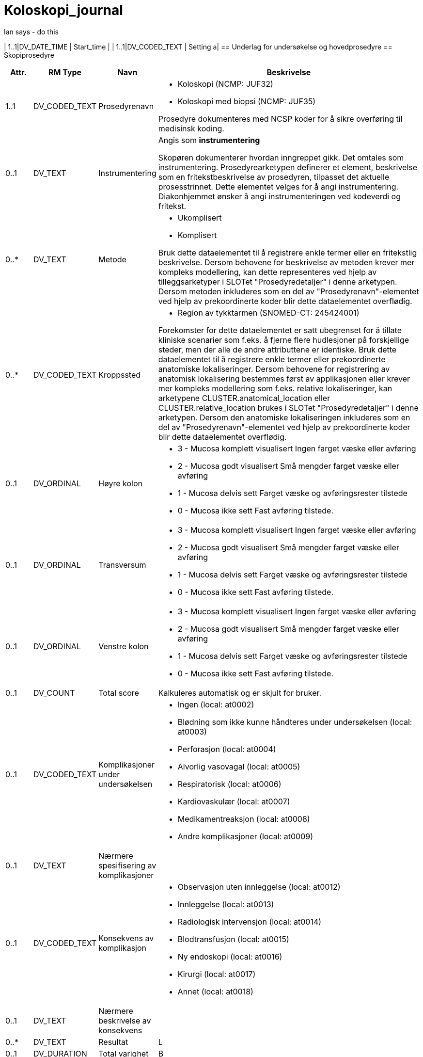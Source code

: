 = Koloskopi_journal
// Not supported rmType COMPOSITION
// Not supported rmType EVENT_CONTEXT


Ian says - do this


| 1..1|DV_DATE_TIME | Start_time
|
| 1..1|DV_CODED_TEXT | Setting
a|
== Underlag for undersøkelse og hovedprosedyre
== Skopiprosedyre
[options="header", cols="3,5,5,30"]
|====
|Attr.|RM Type| Navn |Beskrivelse
| 1..1|DV_CODED_TEXT | Prosedyrenavn
a|
* Koloskopi (NCMP: JUF32)
* Koloskopi med biopsi (NCMP: JUF35)


Prosedyre dokumenteres med NCSP koder for å sikre overføring til medisinsk koding.
| 0..1|DV_TEXT | Instrumentering
a|


Angis som *instrumentering*

Skopøren dokumenterer hvordan inngreppet gikk. Det omtales som instrumentering. Prosedyrearketypen definerer et element, beskrivelse som en fritekstbeskrivelse av prosedyren, tilpasset det aktuelle prosesstrinnet. Dette elementet velges for å angi instrumentering. Diakonhjemmet ønsker å angi instrumenteringen ved kodeverdi og fritekst.

| 0..*|DV_TEXT | Metode
a|
* Ukomplisert
* Komplisert


Bruk dette dataelementet til å registrere enkle termer eller en fritekstlig beskrivelse. Dersom behovene for beskrivelse av metoden krever mer kompleks modellering, kan dette representeres ved hjelp av tilleggsarketyper i SLOTet "Prosedyredetaljer" i denne arketypen. Dersom metoden inkluderes som en del av "Prosedyrenavn"-elementet ved hjelp av prekoordinerte koder blir dette dataelementet overflødig.
| 0..*|DV_CODED_TEXT | Kroppssted
a|
* Region av tykktarmen (SNOMED-CT: 245424001)


Forekomster for dette dataelementet er satt ubegrenset for å tillate kliniske scenarier som f.eks. å fjerne flere hudlesjoner på forskjellige steder, men der alle de andre attributtene er identiske. Bruk dette dataelementet til å registrere enkle termer eller prekoordinerte anatomiske lokaliseringer. Dersom behovene for registrering av anatomisk lokalisering bestemmes først av applikasjonen eller krever mer kompleks modellering som f.eks. relative lokaliseringer, kan arketypene CLUSTER.anatomical_location eller CLUSTER.relative_location brukes i SLOTet "Prosedyredetaljer" i denne arketypen. Dersom den anatomiske lokaliseringen inkluderes som en del av "Prosedyrenavn"-elementet ved hjelp av prekoordinerte koder blir dette dataelementet overflødig.
// Not supported rmType CLUSTER
| 0..1|DV_ORDINAL | Høyre kolon
a|
* 3 - Mucosa komplett visualisert Ingen farget væske eller avføring
* 2 - Mucosa godt visualisert Små mengder farget væske eller avføring
* 1 - Mucosa delvis sett Farget væske og avføringsrester tilstede
* 0 - Mucosa ikke sett Fast avføring tilstede.
| 0..1|DV_ORDINAL | Transversum
a|
* 3 - Mucosa komplett visualisert Ingen farget væske eller avføring
* 2 - Mucosa godt visualisert Små mengder farget væske eller avføring
* 1 - Mucosa delvis sett Farget væske og avføringsrester tilstede
* 0 - Mucosa ikke sett Fast avføring tilstede.
| 0..1|DV_ORDINAL | Venstre kolon
a|
* 3 - Mucosa komplett visualisert Ingen farget væske eller avføring
* 2 - Mucosa godt visualisert Små mengder farget væske eller avføring
* 1 - Mucosa delvis sett Farget væske og avføringsrester tilstede
* 0 - Mucosa ikke sett Fast avføring tilstede.
| 0..1|DV_COUNT | Total score
|


Kalkuleres automatisk og er skjult for bruker.
// Not supported rmType CLUSTER
| 0..1|DV_CODED_TEXT | Komplikasjoner under undersøkelsen
a|
* Ingen (local: at0002)
* Blødning som ikke kunne håndteres under undersøkelsen (local: at0003)
* Perforasjon (local: at0004)
* Alvorlig vasovagal (local: at0005)
* Respiratorisk (local: at0006)
* Kardiovaskulær (local: at0007)
* Medikamentreaksjon (local: at0008)
* Andre komplikasjoner (local: at0009)
| 0..1|DV_TEXT | Nærmere spesifisering av komplikasjoner
a|
| 0..1|DV_CODED_TEXT | Konsekvens av komplikasjon
a|
* Observasjon uten innleggelse (local: at0012)
* Innleggelse (local: at0013)
* Radiologisk intervensjon (local: at0014)
* Blodtransfusjon (local: at0015)
* Ny endoskopi (local: at0016)
* Kirurgi (local: at0017)
* Annet (local: at0018)
| 0..1|DV_TEXT | Nærmere beskrivelse av konsekvens
a|
| 0..*|DV_TEXT | Resultat
a|


L
| 0..1|DV_DURATION | Total varighet
|


B
| 0..1|DV_CODED_TEXT | Prosedyretype
a|
* Endoskopi (local_terms: 423827005)


Dette dataelementet kan brukes til å støtte organisering innenfor brukergrensesnittet.
| 0..*|DV_CODED_TEXT | Begrunnelse
a|
* Primær koloskopiscreening (local_terms: 01)
* Positiv iFOBT i screeningprogram (local_terms: 02)
* Funn ved tidligere koloskopi (local_terms: 03)
* Dårlig tømming v/forrige koloskopi (local_terms: 04)
* Tidligere koloskopi ikke gjennomført eller fullført (local_terms: 05)
* Symptomer (local_terms: 06)
* Polyppkontroll (local_terms: 07)
* CRC kontroll (local_terms: 08)
* Screening uten program (local_terms: 09)
* Familiær CRC (local_terms: 10)
* IBD kontroll (local_terms: 11)
* Divertikulitt (local_terms: 12)
* Appendicitt (local_terms: 13)
* Annet (local_terms: 99)


Strukturert registrering av begrunnelse. Som definert av Tarmscreening.
| 0..1|DV_TEXT | Begrunnelse - annet
a|


Strukturert registrering av begrunnelse. Som definert av Tarmscreening.
| 0..1|DV_TEXT | Indikasjon
a|


Strukturert registrering av begrunnelse. Som definert av Tarmscreening.
| 1..1|DV_DATE_TIME | Time
|
// Not supported rmType CODE_PHRASE
// Not supported rmType CODE_PHRASE
// Not supported rmType PARTY_PROXY
|====
== Tømmingsmiddel
[options="header", cols="3,5,5,30"]
|====
|Attr.|RM Type| Navn |Beskrivelse
| 0..1|DV_TEXT | Legemiddel
a|
* Picoprep/citrafleet
* PET(Laxabon/endofalk)
* Plenvu/moviprep
* Annet


NB! Har ikke funnet kodeverk for disse legemidlene.
// Not supported rmType CLUSTER
| 0..*|DV_TEXT | Administreringsmetode
a|
* Tømmingsmiddel gitt som "split dosering"


For eksempel "via Z-trackinjeksjon", "via forstøver". Koding av administreringsmetoden med en terminologi er anbefalt, der det er mulig.
| 1..1|DV_DATE_TIME | Time
|
// Not supported rmType CODE_PHRASE
// Not supported rmType CODE_PHRASE
// Not supported rmType PARTY_PROXY
|====
== Blødningsrisiko
[options="header", cols="3,5,5,30"]
|====
|Attr.|RM Type| Navn |Beskrivelse
| 1..1|DV_CODED_TEXT | Helserisiko
a|
* Blødning (SNOMED-CT: 131148009)


Dersom mulig foretrekkes det at "Helserisiko" kodes med en terminologi. Fritekst bør kun brukes dersom ingen passende terminologi er tilgjengelig. Eksempel: Risiko for kardiovaskulær sykdom, med risikofaktorene hypertensjon og hyperkolesterolemi.
// Not supported rmType CLUSTER
| 1..1|DV_CODED_TEXT | Risikofaktor
a|
* Acetylsalisylsyre (SNOMED-CT: 387458008)
* Andre blodplatehemmere (SNOMED-CT: 771452004)
* Warfarin (SNOMED-CT: 372756006)
* DOAK (SNOMED-CT: 372636002)
* LMWH (SNOMED-CT: 373294004)
* Andre medisiner (SNOMED-CT: 74964007)


Angir legemidler som gir økt risiko for blødning.

Dersom Wafarin skal det angis megnde og siste dato tatt.
| 0..1|DV_CODED_TEXT | Tilstedeværelse
a|
* Tilstede (local: at0018)
* Ubestemmelig (local: at0026)
* Fraværende (local: at0019)
// Not supported rmType CLUSTER
| 0..1|DV_QUANTITY | Dosemengde
|


For eksempel 1, 1.5, 0.125 eller 1-2, 12.5-20.5. Dette elementet inneholder kun talldelen av dosen, mens "Doseenhet" inneholder enheten.
| 0..1|DV_TEXT | Doseenhet
a|
* mg


For eksempel "tablett" eller "mg". Koding av doseenheten med en terminologi, f.eks. FEST, foretrekkes der det er mulig. Dette elementet inneholder kun enhetsdelen av dosen, mens "Dosemengde" inneholder tallet.
// Not supported rmType CLUSTER
| 0..1|DV_DATE | Spesifikk dato
|


For eksempel "12. jan 2017" eller "30 okt 2017 til 6 nov 2017".
| 0..1|DV_TEXT | Kommentar
a|
| 0..1|DV_DATE_TIME | Sist oppdatert
|


S
// Not supported rmType CODE_PHRASE
// Not supported rmType CODE_PHRASE
// Not supported rmType PARTY_PROXY
|====
== Sedasjon
== Sedasjon
[options="header", cols="3,5,5,30"]
|====
|Attr.|RM Type| Navn |Beskrivelse
| 1..1|DV_CODED_TEXT | Prosedyrenavn
a|
* Administrering av sedasjon (SNOMED-CT: 72641008)


Det bør om mulig benyttes terminologi for å angi prosedyrenavnet.
| 0..*|DV_CODED_TEXT | Metode
a|
* Ingen sedasjon (SNOMED-CT: 262001002)
* Lett sedasjon (SNOMED-CT: 427255001)
* Dyp sedasjon (SNOMED-CT: 426155000)


Bruk dette dataelementet til å registrere enkle termer eller en fritekstlig beskrivelse. Dersom behovene for beskrivelse av metoden krever mer kompleks modellering, kan dette representeres ved hjelp av tilleggsarketyper i SLOTet "Prosedyredetaljer" i denne arketypen. Dersom metoden inkluderes som en del av "Prosedyrenavn"-elementet ved hjelp av prekoordinerte koder blir dette dataelementet overflødig.
| 0..*|DV_CODED_TEXT | Resultat
a|
* Tilfredsstillende (SNOMED-CT: 38520008)
* Ikke tilfredsstillende (SNOMED-CT: 59971000)


Koding med en terminologi er ønskelig, om mulig.
| 0..1|DV_CODED_TEXT | Prosedyretype
a|
* Administrering av sedasjon (SNOMED-CT: 72641008)


Dette dataelementet kan brukes til å støtte organisering innenfor brukergrensesnittet.
| 1..1|DV_DATE_TIME | Time
|
// Not supported rmType CODE_PHRASE
// Not supported rmType CODE_PHRASE
// Not supported rmType PARTY_PROXY
|====
== Midazolam
[options="header", cols="3,5,5,30"]
|====
|Attr.|RM Type| Navn |Beskrivelse
| 0..1|DV_CODED_TEXT | Legemiddel
a|
* Midazolam (SNOMED-CT: 404684003)


For eksempel: 'Atenolol 100mg' eller 'Tenormin 100mg tabletter'. Det anbefales sterkt at "Legemiddel" kodes med en terminologi som understøtter beslutningsstøtte der dette er mulig, f.eks. FEST. Nivå av koding kan variere fra legemiddelnavn til strukturerte detaljer om den aktuelle legemiddelforpakningen som skal brukes. Fritekst bør bare brukes om ingen passende terminologi er tilgjengelig.
// Not supported rmType CLUSTER
| 0..1|DV_QUANTITY | Dosemengde
|


For eksempel 1, 1.5, 0.125 eller 1-2, 12.5-20.5. Dette elementet inneholder kun talldelen av dosen, mens "Doseenhet" inneholder enheten.
| 0..1|DV_TEXT | Doseenhet
a|
* mg


For eksempel "tablett" eller "mg". Koding av doseenheten med en terminologi, f.eks. FEST, foretrekkes der det er mulig. Dette elementet inneholder kun enhetsdelen av dosen, mens "Dosemengde" inneholder tallet.
| 0..*|DV_CODED_TEXT | Årsak
a|
* Administrering av sedasjon (SNOMED-CT: 72641008)


For eksempel: Dersom administrering er utsatt pga pasienten ikke er tilgjengelig, velges prosesstrinnet "Utsatt administrering", og "Pasienten er ikke tilgjengelig ved administreringstidspunktet" dokumenteres i dette elementet. Dersom legemiddelet seponeres pga legemiddelreaksjon, velges prosesstrinnet "Seponert", og "Legemiddelreaksjon" dokumenteres i dette elementet. NB: Dette er ikke årsaken til legemiddelordineringen, men de spesifikke årsakene til at det aktuelle prosesstrinnet ble utført. Dette vil som regel brukes for å dokumentere varians fra den opprinnelige ordineringen.
| 1..1|DV_DATE_TIME | Time
|
// Not supported rmType CODE_PHRASE
// Not supported rmType CODE_PHRASE
// Not supported rmType PARTY_PROXY
|====
== Alfentanil
[options="header", cols="3,5,5,30"]
|====
|Attr.|RM Type| Navn |Beskrivelse
| 0..1|DV_CODED_TEXT | Legemiddel
a|
* Alfentanil (SNOMED-CT: 387560008)


For eksempel: 'Atenolol 100mg' eller 'Tenormin 100mg tabletter'. Det anbefales sterkt at "Legemiddel" kodes med en terminologi som understøtter beslutningsstøtte der dette er mulig, f.eks. FEST. Nivå av koding kan variere fra legemiddelnavn til strukturerte detaljer om den aktuelle legemiddelforpakningen som skal brukes. Fritekst bør bare brukes om ingen passende terminologi er tilgjengelig.
// Not supported rmType CLUSTER
| 0..1|DV_QUANTITY | Dosemengde
|


For eksempel 1, 1.5, 0.125 eller 1-2, 12.5-20.5. Dette elementet inneholder kun talldelen av dosen, mens "Doseenhet" inneholder enheten.
| 0..1|DV_TEXT | Doseenhet
a|
* mg


For eksempel "tablett" eller "mg". Koding av doseenheten med en terminologi, f.eks. FEST, foretrekkes der det er mulig. Dette elementet inneholder kun enhetsdelen av dosen, mens "Dosemengde" inneholder tallet.
| 0..*|DV_CODED_TEXT | Årsak
a|
* Administrering av sedasjon (SNOMED-CT: 72641008)


For eksempel: Dersom administrering er utsatt pga pasienten ikke er tilgjengelig, velges prosesstrinnet "Utsatt administrering", og "Pasienten er ikke tilgjengelig ved administreringstidspunktet" dokumenteres i dette elementet. Dersom legemiddelet seponeres pga legemiddelreaksjon, velges prosesstrinnet "Seponert", og "Legemiddelreaksjon" dokumenteres i dette elementet. NB: Dette er ikke årsaken til legemiddelordineringen, men de spesifikke årsakene til at det aktuelle prosesstrinnet ble utført. Dette vil som regel brukes for å dokumentere varians fra den opprinnelige ordineringen.
| 1..1|DV_DATE_TIME | Time
|
// Not supported rmType CODE_PHRASE
// Not supported rmType CODE_PHRASE
// Not supported rmType PARTY_PROXY
|====
== Funn
== Funn
[options="header", cols="3,5,5,30"]
|====
|Attr.|RM Type| Navn |Beskrivelse
| 0..1|DV_TEXT | Beskrivelse
a|


E
// Not supported rmType CLUSTER
| 0..1|DV_CODED_TEXT | Tarmsegment hvor lesjonen er påvist
a|
* Term ileum (local: at0038)
* Cøkum (local: at0039)
* Ascendens (local: at0040)
* Høyre fleksur (local: at0041)
* Transversum (local: at0042)
* Venstre fleksur (local: at0043)
* Descendens (local: at0044)
* Sigmoid (local: at0045)
* Rectosigmoid overgang (local: at0046)
* Rectum (local: at0047)
| 0..1|DV_CODED_TEXT | Morfologi
a|
* 0-lp Stilket (local: at0003)
* 0-ls Høy bredbaset (local: at0004)
* 0-IIa Lav bredbaset (local: at0005)
* 0-IIb Flat (local: at0006)
* 0-IIc Nedsunket (local: at0007)
* 0-II1 Nedsunket ulcerert (local: at0008)


P
| 0..1|DV_QUANTITY | Størrelse i mm
|
| 0..1|DV_BOOLEAN | Cancer suspekt lesjon
|
| 0..1|DV_CODED_TEXT | Metode for fjerning eller vevsprøve av funnet
a|
* Ingen vevsprøve (local: at0019)
* Biopsitang (local: at0020)
* Endoskopisk mucosal reseksjon (local: at0021)
* Kald slynge in toto (local: at0022)
* Kald slynge piecmeal (local: at0023)
* Diatermslinge in toto (local: at0024)
* Diatermslynge piecmeal (local: at0025)
* ESD (local: at0026)
* Annen metode (local: at0027)
| 0..1|DV_CODED_TEXT | Er lesjonen endoskopisk komplett fjernet?
a|
* Ja (local: at0016)
* Usikker (local: at0017)
* Nei (local: at0018)
| 0..1|DV_BOOLEAN | Vevsprøve sendt til patolog
|
| 0..1|DV_TEXT | Beskrivelse av lesjon
a|
| 0..1|DV_QUANTITY | Avstand fra anus med rett skop
|
| 0..1|DV_CODED_TEXT | Stenosegrad
a|
* Passabel (local: at0031)
* Ikke passabel (local: at0032)
| 0..1|DV_CODED_TEXT | Kirurg tilsett
a|
* Ja (local: at0034)
* Nei (local: at0035)
* Ikke aktuelt (local: at0036)


Vurderes flyttet til egen struktur siden det er en generell vurdering ved en eller flere cancer suspekte lesjon. Kan skje flytte til ACTION.procedure eller FUNN
// Not supported rmType CLUSTER
| 1..1|DV_TEXT | Undersøkt organsystem eller struktur
a|


For eksempel den generiske termen "Hud" - som mest sannsynlig vil trenge en ytterligere spesifikasjon ved å benytte dataelementet "Anatomisk lokalisasjon", eller en fullstendig frase, som "Hud på høyre kne". Det er anbefalt å kode det undersøkte systemet eller strukturen med en terminologi, der det er mulig.
| 0..1|DV_BOOLEAN | Uten anmerkning
|


Registrer som Sann dersom ingen avvik ble oppdaget ved undersøkelsen. Spesifikke utsagn om undersøkelsen kan registreres i dataelementet "Fortolkning". Registrerer man "Uten anmerkning", vil registrering av andre dataelementer i arketypen være overflødig med unntak av dataelementet "Fortolkning", som kan være nyttig om en har behov for en normalbeskrivelse.
| 0..1|DV_TEXT | Klinisk beskrivelse
a|
* spontane slimhinneblødninger, ulcerasjoner
* Utviskete kartegninger, ledbarhet,erosjoner
* Erytem,redusert kartegning
// Not supported rmType CLUSTER
| 1..1|DV_CODED_TEXT | Undersøkt organsystem eller struktur
a|
* Kolon (SNOMED-CT: 71854001)


For eksempel den generiske termen "Hud" - som mest sannsynlig vil trenge en ytterligere spesifikasjon ved å benytte dataelementet "Anatomisk lokalisasjon", eller en fullstendig frase, som "Hud på høyre kne". Det er anbefalt å kode det undersøkte systemet eller strukturen med en terminologi, der det er mulig.
| 0..1|DV_CODED_TEXT | Anatomisk lokalisasjon
a|
* Venstre kolon (local_terms: 55572008)
* Kolon (local_terms: 71854001)
* Rectosigmoid (local_terms: 81922002)
* Rectum (local_terms: 34402009)


Angir spesifikk anatomisk lokalisasjon for inflammasjon.
| 0..1|DV_CODED_TEXT | Klinisk beskrivelse
a|
* Ekstensiv kolitt (NB! Mangler SNOMED-CT ) (SNOMED-CT: 55555555)
* Venstresidig kolitt (SNOMED-CT: 373639002)
* Rektosigmoiditt (SNOMED-CT: 41364008)
* Prokitt (SNOMED-CT: 52231000)


Settes automatisk av applikasjon.
// Not supported rmType CLUSTER
| 0..1|DV_ORDINAL | Mucosa utseende ved koloskopi
a|
* 0 - Normal eller inaktiv sykdom Normal eller innaktiv sykdom
* 1 - Erytem ,redusert kartegning Mild sykdom( Erytem,redusert kartegning)
* 2 - Utviskete kartegninger, ledbarhet,erosjoner Moderat sykdom(Utviskete kartegninger, ledbarhet,erosjoner)
* 3 - Spontane slimhinneblødninger, ulcerasjoner Alvorlig sykdom(spontane slimhinneblødninger, ulcerasjoner)


E
// Not supported rmType CLUSTER
| 1..1|DV_CODED_TEXT | Undersøkt organsystem eller struktur
a|
* Kolon (SNOMED-CT: 71854001)


For eksempel den generiske termen "Hud" - som mest sannsynlig vil trenge en ytterligere spesifikasjon ved å benytte dataelementet "Anatomisk lokalisasjon", eller en fullstendig frase, som "Hud på høyre kne". Det er anbefalt å kode det undersøkte systemet eller strukturen med en terminologi, der det er mulig.
| 0..1|DV_CODED_TEXT | Anatomisk lokalisasjon
a|
* Venstre kolon (local_terms: 55572008)
* Høyre kolon (local_terms: 51342009)
* Spredt hele colon (local_terms: 302508007)


For eksempel "hele kroppen", "ansiktet" eller "høyre kinn". Hvis navn på sted på kroppen er fullstendig identifisert i elementet "Strukturert anatomisk lokalisasjon", er dette elementet unødvendig å ta med.
| 0..1|DV_CODED_TEXT | Klinisk beskrivelse
a|
* Divertikulose (local_terms: 733657002)
| 0..*|DV_CODED_TEXT | Fortolkning
a|
* Venstresidig divertikkelsykdom (local_terms: 284535003)
* Høyresidig divertikkelsykdom (local_terms: 235776000)
* Divertikkelsykdom i tykktarmen (local_terms: 398050005)


Koding med terminologi foretrekkes når mulig. For eksempel "normal undersøkelse" eller "tympanisk membran perforasjon".
// Not supported rmType CLUSTER
| 1..1|DV_CODED_TEXT | Undersøkt organsystem eller struktur
a|
* Kolon (SNOMED-CT: 71854001)


For eksempel den generiske termen "Hud" - som mest sannsynlig vil trenge en ytterligere spesifikasjon ved å benytte dataelementet "Anatomisk lokalisasjon", eller en fullstendig frase, som "Hud på høyre kne". Det er anbefalt å kode det undersøkte systemet eller strukturen med en terminologi, der det er mulig.
| 0..1|DV_TEXT | Klinisk beskrivelse
a|


Nærmere beskrivelse av MB Chrohn funn.
// Not supported rmType CLUSTER
| 1..1|DV_CODED_TEXT | Undersøkt organsystem eller struktur
a|
* Kolon (SNOMED-CT: 71854001)


For eksempel den generiske termen "Hud" - som mest sannsynlig vil trenge en ytterligere spesifikasjon ved å benytte dataelementet "Anatomisk lokalisasjon", eller en fullstendig frase, som "Hud på høyre kne". Det er anbefalt å kode det undersøkte systemet eller strukturen med en terminologi, der det er mulig.
| 0..1|DV_TEXT | Klinisk beskrivelse
a|


Nærmere beskrivelse av MB Chrohn funn.
| 1..1|DV_DATE_TIME | Time
|
// Not supported rmType CODE_PHRASE
// Not supported rmType CODE_PHRASE
// Not supported rmType PARTY_PROXY
|====
== Tiltak
== Ballongdilatasjon
[options="header", cols="3,5,5,30"]
|====
|Attr.|RM Type| Navn |Beskrivelse
| 1..1|DV_TEXT | Prosedyrenavn
a|


Det bør om mulig benyttes terminologi for å angi prosedyrenavnet.
| 0..1|DV_TEXT | Beskrivelse
a|


For eksempel en beskrivelse av utførelsen og funnene fra prosedyren, det avbrutte forsøket, eller avlysningen av prosedyren.
| 1..1|DV_DATE_TIME | Time
|
// Not supported rmType CODE_PHRASE
// Not supported rmType CODE_PHRASE
// Not supported rmType PARTY_PROXY
|====
== Adrenalin
[options="header", cols="3,5,5,30"]
|====
|Attr.|RM Type| Navn |Beskrivelse
| 0..1|DV_CODED_TEXT | Legemiddel
a|
* Adrenalin (SNOMED-CT: 387362001)


For eksempel: 'Atenolol 100mg' eller 'Tenormin 100mg tabletter'. Det anbefales sterkt at "Legemiddel" kodes med en terminologi som understøtter beslutningsstøtte der dette er mulig, f.eks. FEST. Nivå av koding kan variere fra legemiddelnavn til strukturerte detaljer om den aktuelle legemiddelforpakningen som skal brukes. Fritekst bør bare brukes om ingen passende terminologi er tilgjengelig.
// Not supported rmType CLUSTER
| 0..1|DV_QUANTITY | Dosemengde
|


For eksempel 1, 1.5, 0.125 eller 1-2, 12.5-20.5. Dette elementet inneholder kun talldelen av dosen, mens "Doseenhet" inneholder enheten.
| 0..1|DV_TEXT | Doseenhet
a|
* Antall injeksjoner


For eksempel "tablett" eller "mg". Koding av doseenheten med en terminologi, f.eks. FEST, foretrekkes der det er mulig. Dette elementet inneholder kun enhetsdelen av dosen, mens "Dosemengde" inneholder tallet.
// Not supported rmType CLUSTER
| 0..*|DV_CODED_TEXT | Administreringsmetode
a|
* Injeksjon (SNOMED-CT: 59108006)


For eksempel "via Z-trackinjeksjon", "via forstøver". Koding av administreringsmetoden med en terminologi er anbefalt, der det er mulig.
| 1..1|DV_DATE_TIME | Time
|
// Not supported rmType CODE_PHRASE
// Not supported rmType CODE_PHRASE
// Not supported rmType PARTY_PROXY
|====
== Hemoklips
[options="header", cols="3,5,5,30"]
|====
|Attr.|RM Type| Navn |Beskrivelse
| 1..1|DV_TEXT | Prosedyrenavn
a|


Det bør om mulig benyttes terminologi for å angi prosedyrenavnet.
| 0..1|DV_TEXT | Beskrivelse
a|


For eksempel en beskrivelse av utførelsen og funnene fra prosedyren, det avbrutte forsøket, eller avlysningen av prosedyren.
| 1..1|DV_DATE_TIME | Time
|
// Not supported rmType CODE_PHRASE
// Not supported rmType CODE_PHRASE
// Not supported rmType PARTY_PROXY
|====
== APC
[options="header", cols="3,5,5,30"]
|====
|Attr.|RM Type| Navn |Beskrivelse
| 1..1|DV_TEXT | Prosedyrenavn
a|


Det bør om mulig benyttes terminologi for å angi prosedyrenavnet.
| 0..1|DV_TEXT | Beskrivelse
a|


For eksempel en beskrivelse av utførelsen og funnene fra prosedyren, det avbrutte forsøket, eller avlysningen av prosedyren.
| 1..1|DV_DATE_TIME | Time
|
// Not supported rmType CODE_PHRASE
// Not supported rmType CODE_PHRASE
// Not supported rmType PARTY_PROXY
|====
== Andre tiltak
[options="header", cols="3,5,5,30"]
|====
|Attr.|RM Type| Navn |Beskrivelse
| 1..1|DV_CODED_TEXT | Prosedyrenavn
a|
* Andre tiltak (SNOMED-CT: 118839001)


Bruker SCT kode for andre tiltak i kolon. Legen angir ytterligere beskirvelser i "beskrivelse":
| 0..1|DV_TEXT | Beskrivelse
a|


For eksempel en beskrivelse av utførelsen og funnene fra prosedyren, det avbrutte forsøket, eller avlysningen av prosedyren.
| 1..1|DV_DATE_TIME | Time
|
// Not supported rmType CODE_PHRASE
// Not supported rmType CODE_PHRASE
// Not supported rmType PARTY_PROXY
|====
== Diagnose/sammendrag/oppfølgning
== Hoveddiagnose
[options="header", cols="3,5,5,30"]
|====
|Attr.|RM Type| Navn |Beskrivelse
| 1..1|DV_TEXT | Hoveddiagnose
a|


Koding av navnet på problemet eller diagnosen med en terminologi er foretrukket, der det er mulig.
| 0..1|DV_DATE_TIME | Sist oppdatert
|
// Not supported rmType CODE_PHRASE
// Not supported rmType CODE_PHRASE
// Not supported rmType PARTY_PROXY
|====
== Sammendrag/epikrisegrunnlag
[options="header", cols="3,5,5,30"]
|====
|Attr.|RM Type| Navn |Beskrivelse
| 1..1|DV_TEXT | Sammendrag
a|
// Not supported rmType CODE_PHRASE
// Not supported rmType CODE_PHRASE
// Not supported rmType PARTY_PROXY
|====
| 1..1|DV_CODED_TEXT | undefined
// category -  /category
a|
* undefined (openehr: 433)
// Not supported rmType CODE_PHRASE
// Not supported rmType CODE_PHRASE
// Not supported rmType PARTY_PROXY
